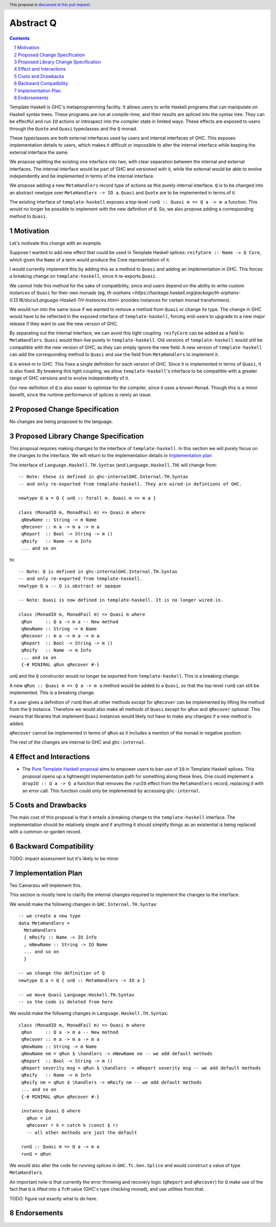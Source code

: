 Abstract Q
==============

.. author:: Teo Camarasu
.. date-accepted:: Leave blank. This will be filled in when the proposal is accepted.
.. ticket-url:: Leave blank. This will eventually be filled with the
                ticket URL which will track the progress of the
                implementation of the feature.
.. implemented:: Leave blank. This will be filled in with the first GHC version which
                 implements the described feature.
.. highlight:: haskell
.. header:: This proposal is `discussed at this pull request <https://github.com/ghc-proposals/ghc-proposals/pull/700>`_.
.. sectnum::
.. contents::

Template Haskell is GHC's metaprogramming facility. It allows users to write Haskell programs that can manipulate on Haskell syntax trees.
These programs are run at compile-time, and their results are spliced into the syntax tree.
They can be effectful and run ``IO`` actions or introspect into the compiler state in limited ways.
These effects are exposed to users through the ``Quote`` and ``Quasi`` typeclasses and the ``Q`` monad.

These typeclasses are both external interfaces used by users and internal interfaces of GHC.
This exposes implementation details to users, which makes it difficult or impossible to alter
the internal interface while keeping the external interface the same.

We propose splitting the existing one interface into two, with clear separation between the internal and external interfaces.
The internal interface would be part of GHC and versioned with it, while the external would be able to evolve independently and be implemented in terms of the internal interface.

We propose adding a new ``MetaHandlers`` record type of actions as this purely internal interface.
``Q`` is to be changed into an abstract newtype over ``MetaHandlers -> IO a``. ``Quasi`` and ``Quote`` are to be implemented in terms of it.

The existing interface of ``template-haskell`` exposes a top-level ``runQ :: Quasi m => Q a -> m a`` function.
This would no longer be possible to implement with the new definition of ``Q``. So, we also propose adding a corresponding method to ``Quasi``.

Motivation
----------

Let's motivate this change with an example.

Suppose I wanted to add new effect that could be used in Template Haskell splices:
``reifyCore :: Name -> Q Core``, which given the ``Name`` of a term would produce the Core representation of it.

I would currently implement this by adding this as a method to ``Quasi`` and adding an implementation in GHC.
This forces a breaking change on ``template-haskell``, since it re-exports ``Quasi``.

We cannot hide this method for the sake of compatibility, since end users depend on the ability to write custom instances of ``Quasi`` for their own monads
(eg, `th-orphans <https://hackage.haskell.org/package/th-orphans-0.13.16/docs/Language-Haskell-TH-Instances.html>` provides instances for certain monad transformers).

We would run into the same issue if we wanted to remove a method from ``Quasi``  or change its type.
The change in GHC would have to be reflected in the exposed interface of ``template-haskell``, forcing end-users to upgrade to a new major release if they want to use the new version of GHC.

By separating out the internal interface, we can avoid this tight coupling.
``reifyCore`` can be added as a field to ``MetaHandlers``. ``Quasi`` would then live purely in ``template-haskell``.
Old versions of ``template-haskell`` would still be compatible with the new version of GHC, as they can simply ignore the new field.
A new version of ``template-haskell`` can add the corresponding method to ``Quasi`` and use the field from ``MetaHandlers`` to implement it.

``Q`` is wired-in to GHC. This fixes a single definition for each version of GHC. Since it is implemented in terms of ``Quasi``, it is also fixed.
By breaking this tight coupling, we allow ``template-haskell``\'s interface to be compatible with a greater range of GHC versions and to evolve independently of it.

Our new definition of ``Q`` is also easier to optimise for the compiler, since it uses a known ``Monad``. Though this is a minor benefit, since the runtime performance of splices is rarely an issue.

Proposed Change Specification
-----------------------------

No changes are being proposed to the language.

Proposed Library Change Specification
-------------------------------------

This proposal requires making changes to the interface of ``template-haskell``.
In this section we will purely focus on the changes to the interface.
We will return to the implementation details in `Implementation plan <LINK!>`_

The interface of ``Language.Haskell.TH.Syntax`` (and ``Language.Haskell.TH``) will change from::

 -- Note: these is defined in ghc-internalGHC.Internal.TH.Syntax
 -- and only re-exported from template-haskell. They are wired-in defintions of GHC.

 newtype Q a = Q { unQ :: forall m. Quasi m => m a }

 class (MonadIO m, MonadFail m) => Quasi m where
  qNewName :: String -> m Name
  qRecover :: m a -> m a -> m a
  qReport  :: Bool -> String -> m ()
  qReify   :: Name -> m Info
  ... and so on

to::

 -- Note: Q is defined in ghc-internalGHC.Internal.TH.Syntax
 -- and only re-exported from template-haskell.
 newtype Q a -- Q is abstract or opaque

 -- Note: Quasi is now defined in template-haskell. It is no longer wired-in.

 class (MonadIO m, MonadFail m) => Quasi m where
  qRun     :: Q a -> m a -- New method
  qNewName :: String -> m Name
  qRecover :: m a -> m a -> m a
  qReport  :: Bool -> String -> m ()
  qReify   :: Name -> m Info
  ... and so on
  {-# MINIMAL qRun qRecover #-}

``unQ`` and the ``Q`` constructor would no longer be exported from ``template-haskell``.
This is a breaking change.

A new ``qRun :: Quasi m => Q a -> m a`` method would be added to a ``Quasi``, so that the top-level ``runQ`` can still be implemented.
This is a breaking change.

If a user gives a definition of ``runQ`` then all other methods except for ``qRecover`` can be implemented by lifting the method from the ``Q`` instance.
Therefore we would also make all methods of ``Quasi`` except for ``qRun`` and ``qRecover`` optional.
This means that libraries that implement ``Quasi`` instances would likely not have to make any changes if a new method is added.

``qRecover`` cannot be implemented in terms of ``qRun`` as it includes a mention of the monad in negative position.

The rest of the changes are internal to GHC and ``ghc-internal``.

Effect and Interactions
-----------------------

* The `Pure Template Haskell proposal <https://github.com/ghc-proposals/ghc-proposals/pull/655>`_ aims to
  empower users to ban use of ``IO`` in Template Haskell splices.
  This proposal opens up a lightweight implementation path for something along these lines.
  One could implement a ``dropIO :: Q a -> Q a`` function that removes the ``runIO`` effect from the ``MetaHandlers`` record,
  replacing it with an error call. This function could only be implemented by accessing ``ghc-internal``.


Costs and Drawbacks
-------------------

The main cost of this proposal is that it entails a breaking change to the ``template-haskell`` interface.
The implementation should be relatively simple and if anything it should simplify things as an existential is being replaced with a common-or-garden record.


Backward Compatibility
----------------------
TODO: impact assessment but it's likely to be minor


Implementation Plan
-------------------
Teo Camarasu will implement this.

This section is mostly here to clarify the internal changes required to implement the changes to the interface.

We would make the following changes in ``GHC.Internal.TH.Syntax``::

  -- we create a new type
  data MetaHandlers =
    MetaHandlers
    { mReify :: Name -> IO Info
    , mNewName :: String -> IO Name
    ... and so on
    }

  -- we change the definition of Q
  newtype Q a = Q { unQ :: MetaHandlers -> IO a }

  -- we move Quasi Language.Haskell.TH.Syntax
  -- so the code is deleted from here

We would make the following changes in ``Language.Haskell.TH.Syntax``::

 class (MonadIO m, MonadFail m) => Quasi m where
  qRun     :: Q a -> m a -- New method
  qRecover :: m a -> m a -> m a
  qNewName :: String -> m Name
  qNewName nm = qRun $ \handlers -> mNewName nm -- we add default methods
  qReport  :: Bool -> String -> m ()
  qReport severity msg = qRun $ \handlers -> mReport severity msg -- we add default methods
  qReify   :: Name -> m Info
  qReify nm = qRun $ \handlers -> mReify nm -- we add default methods
  ... and so on
  {-# MINIMAL qRun qRecover #-}

  instance Quasi Q where
    qRun = id
    qRecover r k = catch k (const $ r)
    -- all other methods are just the default

  runQ :: Quasi m => Q a -> m a
  runQ = qRun

We would also alter the code for running splices in ``GHC.Tc.Gen.Splice`` and would construct a value of type ``MetaHandlers``.

An important note is that currently the error throwing and recovery logic (``qReport`` and ``qRecover``) for ``Q`` make use of the fact that
``Q`` is lifted into a ``TcM`` value (GHC's type checking monad), and use utilities from that.

TODO: figure out exactly what to do here.


Endorsements
-------------
